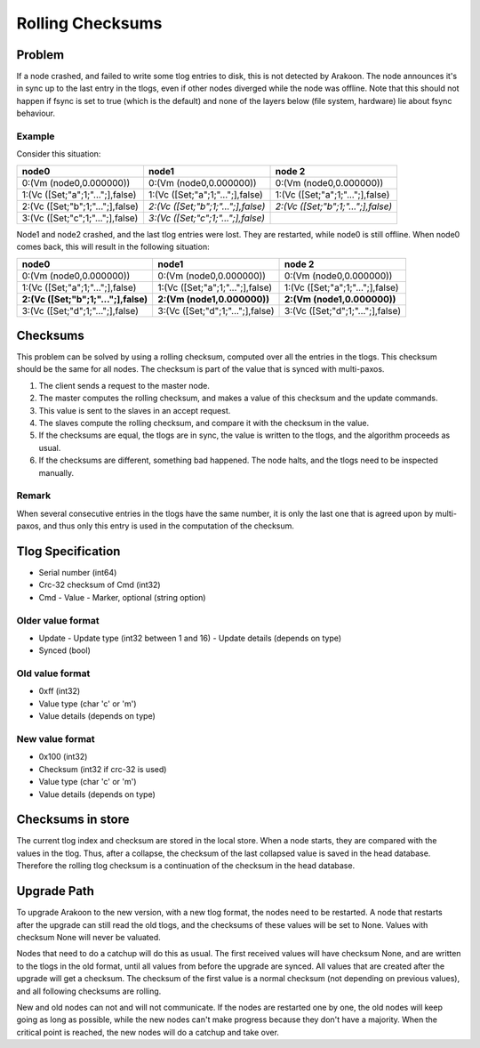 =================
Rolling Checksums
=================

Problem
=======
If a node crashed, and failed to write some tlog entries to disk, this is not detected by Arakoon. The node announces it's in sync up to the last entry in the tlogs, even if other nodes diverged while the node was offline.
Note that this should not happen if fsync is set to true (which is the default) and none of the layers below (file system, hardware) lie about fsync behaviour.

Example
-------
Consider this situation:

+----------------------------------+------------------------------------+------------------------------------+
| node0                            | node1                              | node 2                             |
+==================================+====================================+====================================+
| 0:(Vm (node0,0.000000))          | 0:(Vm (node0,0.000000))            | 0:(Vm (node0,0.000000))            |
+----------------------------------+------------------------------------+------------------------------------+
| 1:(Vc ([Set;"a";1;"...";],false) | 1:(Vc ([Set;"a";1;"...";],false)   | 1:(Vc ([Set;"a";1;"...";],false)   |
+----------------------------------+------------------------------------+------------------------------------+
| 2:(Vc ([Set;"b";1;"...";],false) | *2:(Vc ([Set;"b";1;"...";],false)* | *2:(Vc ([Set;"b";1;"...";],false)* |
+----------------------------------+------------------------------------+------------------------------------+
| 3:(Vc ([Set;"c";1;"...";],false) | *3:(Vc ([Set;"c";1;"...";],false)* |                                    |
+----------------------------------+------------------------------------+------------------------------------+

Node1 and node2 crashed, and the last tlog entries were lost. They are restarted, while node0 is still offline. When node0 comes back, this will result in the following situation:

+--------------------------------------+----------------------------------+----------------------------------+
| node0                                | node1                            | node 2                           |
+======================================+==================================+==================================+
| 0:(Vm (node0,0.000000))              | 0:(Vm (node0,0.000000))          | 0:(Vm (node0,0.000000))          |
+--------------------------------------+----------------------------------+----------------------------------+
| 1:(Vc ([Set;"a";1;"...";],false)     | 1:(Vc ([Set;"a";1;"...";],false) | 1:(Vc ([Set;"a";1;"...";],false) |
+--------------------------------------+----------------------------------+----------------------------------+
| **2:(Vc ([Set;"b";1;"...";],false)** | **2:(Vm (node1,0.000000))**      | **2:(Vm (node1,0.000000))**      |
+--------------------------------------+----------------------------------+----------------------------------+
| 3:(Vc ([Set;"d";1;"...";],false)     | 3:(Vc ([Set;"d";1;"...";],false) | 3:(Vc ([Set;"d";1;"...";],false) |
+--------------------------------------+----------------------------------+----------------------------------+

Checksums
=========
This problem can be solved by using a rolling checksum, computed over all the entries in the tlogs. This checksum should be the same for all nodes. The checksum is part of the value that is synced with multi-paxos.

1. The client sends a request to the master node.
2. The master computes the rolling checksum, and makes a value of this checksum and the update commands.
3. This value is sent to the slaves in an accept request.
4. The slaves compute the rolling checksum, and compare it with the checksum in the value.
5. If the checksums are equal, the tlogs are in sync, the value is written to the tlogs, and the algorithm proceeds as usual.
6. If the checksums are different, something bad happened. The node halts, and the tlogs need to be inspected manually.

Remark
------
When several consecutive entries in the tlogs have the same number, it is only the last one that is agreed upon by multi-paxos, and thus only this entry is used in the computation of the checksum.

Tlog Specification
==================
* Serial number (int64)
* Crc-32 checksum of Cmd (int32)
* Cmd
  - Value
  - Marker, optional (string option)

Older value format
------------------
* Update
  - Update type (int32 between 1 and 16)
  - Update details (depends on type)
* Synced (bool)

Old value format
----------------
* 0xff (int32)
* Value type (char 'c' or 'm')
* Value details (depends on type)

New value format
----------------
* 0x100 (int32)
* Checksum (int32 if crc-32 is used)
* Value type (char 'c' or 'm')
* Value details (depends on type)

Checksums in store
==================
The current tlog index and checksum are stored in the local store. When a node starts, they are compared with the values in the tlog.
Thus, after a collapse, the checksum of the last collapsed value is saved in the head database. Therefore the rolling tlog checksum is a continuation of the checksum in the head database.

Upgrade Path
============
To upgrade Arakoon to the new version, with a new tlog format, the nodes need to be restarted. A node that restarts after the upgrade can still read the old tlogs, and the checksums of these values will be set to None. Values with checksum None will never be valuated.

Nodes that need to do a catchup will do this as usual. The first received values will have checksum None, and are written to the tlogs in the old format, until all values from before the upgrade are synced. All values that are created after the upgrade will get a checksum. The checksum of the first value is a normal checksum (not depending on previous values), and all following checksums are rolling.

New and old nodes can not and will not communicate. If the nodes are restarted one by one, the old nodes will keep going as long as possible, while the new nodes can't make progress because they don't have a majority. When the critical point is reached, the new nodes will do a catchup and take over.
